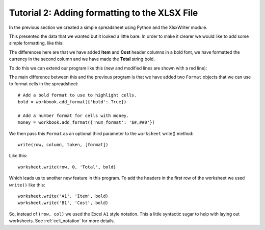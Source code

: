 Tutorial 2: Adding formatting to the XLSX File
==============================================

.. highlight:: python

In the previous section we created a simple spreadsheet using Python and the
XlsxWriter module.

This presented the data that we wanted but it looked a little bare. In order to
make it clearer we would like to add some simple formatting, like this:

.. image:: _static/tutorial02.png

The differences here are that we have added **Item** and **Cost** header
columns in a bold font, we have formatted the currency in the second column
and we have made the **Total** string bold.

To do this we can extend our program like this (new and modified lines are
shown with a red line):

.. code-block:: python
   :emphasize-lines: 7-15, 32, 36-37
      
    from xlsxwriter import Workbook

    # Create a workbook and add a worksheet.
    workbook = Workbook(filename)
    worksheet = workbook.add_worksheet()
    
    # Add a bold format to use to highlight cells.
    bold = workbook.add_format({'bold': True})
    
    # Add a number format for cells with money.
    money = workbook.add_format({'num_format': '$#,##0'})
    
    # Write some data header.
    worksheet.write('A1', 'Item', bold)
    worksheet.write('B1', 'Cost', bold)
    
    # Some data we want to write to the worksheet.
    expenses = (
        ['Rent', 1000],
        ['Gas', 100],
        ['Food', 300],
        ['Gym', 50],
    )
    
    # Start from the first cell below the headers.
    row = 1
    col = 0
    
    # Iterate over the data and write it out row by row.
    for item in (expenses):
        worksheet.write(row, col,     item[0]       )
        worksheet.write(row, col + 1, item[1], money)
        row += 1
    
    # Write a total using a formula.
    worksheet.write(row, 0, 'Total',       bold)
    worksheet.write(row, 1, '=SUM(B2:B5)', money)
    
    workbook.close()

The main difference between this and the previous program is that we have added
two ``Format`` objects that we can use to format cells in the spreadsheet::

    # Add a bold format to use to highlight cells.
    bold = workbook.add_format({'bold': True})
    
    # Add a number format for cells with money.
    money = workbook.add_format({'num_format': '$#,##0'})

We then pass this ``Format`` as an optional third parameter to the
``worksheet`` write() method::

    write(row, column, token, [format])   

Like this::

    worksheet.write(row, 0, 'Total', bold)

Which leads us to another new feature in this program. To add the headers in
the first row of the worksheet we used ``write()`` like this::

    worksheet.write('A1', 'Item', bold)
    worksheet.write('B1', 'Cost', bold)

So, instead of ``(row, col)`` we used the Excel ``A1``  style notation. This a
little syntactic sugar to help with laying out worksheets. See
:ref:`cell_notation` for more details.










